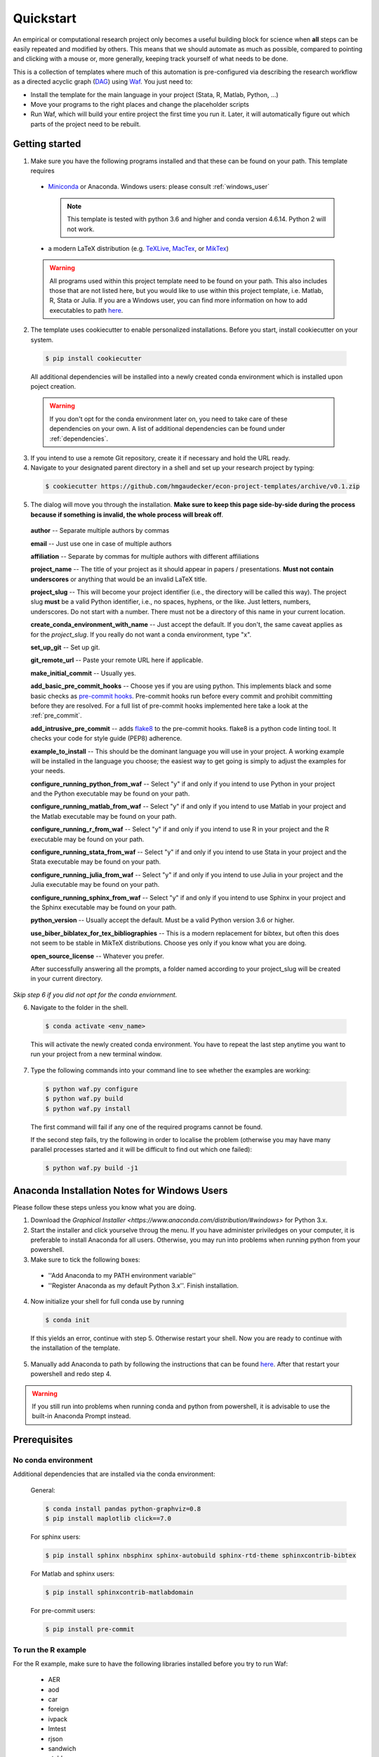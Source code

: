 .. _quickstart:

***************
Quickstart
***************

An empirical or computational research project only becomes a useful building block for science when **all** steps can be easily repeated and modified by others. This means that we should automate as much as possible, compared to pointing and clicking with a mouse or, more generally, keeping track yourself of what needs to be done.

This is a collection of templates where much of this automation is pre-configured via describing the research workflow as a directed acyclic graph (`DAG <http://en.wikipedia.org/wiki/Directed_acyclic_graph>`_) using `Waf <https://code.google.com/p/waf/>`_. You just need to:

* Install the template for the main language in your project (Stata, R, Matlab, Python, ...)
* Move your programs to the right places and change the placeholder scripts
* Run Waf, which will build your entire project the first time you run it. Later, it will automatically figure out which parts of the project need to be rebuilt.


Getting started
===============

1.  Make sure you have the following programs installed and that these can be found on your path. This template requires

  * `Miniconda <http://conda.pydata.org/miniconda.html>`_ or Anaconda. Windows users: please consult :ref:`windows_user`

    .. note::
        This template is tested with python 3.6 and higher and conda version 4.6.14. Python 2 will not work.

  * a modern LaTeX distribution (e.g. `TeXLive <www.tug.org/texlive/>`_, `MacTex <http://tug.org/mactex/>`_, or `MikTex <http://miktex.org/>`_)

  .. warning::

    All programs used within this project template need to be found on your path. This also includes those that are not listed here, but you would like to use within this project template, i.e. Matlab, R, Stata or Julia. If you are a Windows user, you can find more information on how to add executables to path `here <https://www.computerhope.com/issues/ch000549.htm>`_.

2. The template uses cookiecutter to enable personalized installations. Before you start, install cookiecutter on your system.

  .. code-block:: bash

    $ pip install cookiecutter

  All additional dependencies will be installed into a newly created conda environment which is installed upon poject creation.

  .. warning::

    If you don't opt for the conda environment later on, you need to take care of these dependencies on your own. A list of additional dependencies can be found under :ref:`dependencies`.

3. If you intend to use a remote Git repository, create it if necessary and hold the URL ready.

4. Navigate to your designated parent directory in a shell and set up your research project by typing:

  .. code-block:: bash

    $ cookiecutter https://github.com/hmgaudecker/econ-project-templates/archive/v0.1.zip

5. The dialog will move you through the installation. **Make sure to keep this page side-by-side during the process because if something is invalid, the whole process will break off**.

  **author** -- Separate multiple authors by commas

  **email** -- Just use one in case of multiple authors

  **affiliation** -- Separate by commas for multiple authors with different affiliations

  **project_name** -- The title of your project as it should appear in papers / presentations. **Must not contain underscores** or anything that would be an invalid LaTeX title.

  **project_slug** -- This will become your project identifier (i.e., the directory will be called this way). The project slug **must** be a valid Python identifier, i.e., no spaces, hyphens, or the like. Just letters, numbers, underscores. Do not start with a number. There must not be a directory of this name in your current location.

  **create_conda_environment_with_name** -- Just accept the default. If you don't, the same caveat applies as for the *project_slug*. If you really do not want a conda environment, type "x".

  **set_up_git** -- Set up git.

  **git_remote_url** -- Paste your remote URL here if applicable.

  **make_initial_commit** -- Usually yes.

  **add_basic_pre_commit_hooks** -- Choose yes if you are using python. This implements black and some basic checks as `pre-commit hooks <https://pre-commit.com/>`_. Pre-commit hooks run before every commit and prohibit committing before they are resolved. For a full list of pre-commit hooks implemented here take a look at the :ref:`pre_commit`.

  **add_intrusive_pre_commit** -- adds `flake8 <http://flake8.pycqa.org/en/latest/>`_ to the pre-commit hooks. flake8 is a python code linting tool. It checks your code for style guide (PEP8) adherence.

  **example_to_install** -- This should be the dominant language you will use in your project. A working example will be installed in the language you choose; the easiest way to get going is simply to adjust the examples for your needs.

  **configure_running_python_from_waf** -- Select "y" if and only if you intend to use Python in your project and the Python executable may be found on your path.

  **configure_running_matlab_from_waf** -- Select "y" if and only if you intend to use Matlab in your project and the Matlab executable may be found on your path.

  **configure_running_r_from_waf** -- Select "y" if and only if you intend to use R in your project and the R executable may be found on your path.

  **configure_running_stata_from_waf** -- Select "y" if and only if you intend to use Stata in your project and the Stata executable may be found on your path.

  **configure_running_julia_from_waf** -- Select "y" if and only if you intend to use Julia in your project and the Julia executable may be found on your path.

  **configure_running_sphinx_from_waf** -- Select "y" if and only if you intend to use Sphinx in your project and the Sphinx executable may be found on your path.

  **python_version** -- Usually accept the default. Must be a valid Python version 3.6 or higher.

  **use_biber_biblatex_for_tex_bibliographies** -- This is a modern replacement for bibtex, but often this does not seem to be stable in MikTeX distributions. Choose yes only if you know what you are doing.

  **open_source_license** -- Whatever you prefer.

  After successfully answering all the prompts, a folder named according to your project_slug will be created in your current directory.

*Skip step 6 if you did not opt for the conda enviornment.*

6. Navigate to the folder in the shell.

  .. code-block:: bash

    $ conda activate <env_name>

  This will activate the newly created conda environment. You have to repeat the last step anytime you want to run your project from a new terminal window.

7. Type the following commands into your command line to see whether the examples are working:

  .. code-block:: bash

    $ python waf.py configure
    $ python waf.py build
    $ python waf.py install

  The first command will fail if any one of the required programs cannot be found.

  If the second step fails, try the following in order to localise the problem (otherwise you may have many parallel processes started and it will be difficult to find out which one failed):

  .. code-block:: bash

    $ python waf.py build -j1


.. _windows_user:

Anaconda Installation Notes for Windows Users
==============================================

Please follow these steps unless you know what you are doing.

1. Download the `Graphical Installer <https://www.anaconda.com/distribution/#windows>` for Python 3.x.

2. Start the installer and click yourselve throug the menu. If you have administer priviledges on your computer, it is preferable to install Anaconda for all users. Otherwise, you may run into problems when running python from your powershell.

3. Make sure to tick the following boxes:
  - ''Add Anaconda to my PATH environment variable''
  - ''Register Anaconda as my default Python 3.x''. Finish installation.

4. Now initialize your shell for full conda use by running

  .. code-block:: bash

    $ conda init

  If this yields an error, continue with step 5. Otherwise restart your shell. Now you are ready to continue with the installation of the template.

5. Manually add Anaconda to path by following the instructions that can be found `here <https://www.computerhope.com/issues/ch000549.htm>`_. After that restart your powershell and redo step 4.

.. warning::

  If you still run into problems when running conda and python from powershell, it is advisable to use the built-in Anaconda Prompt instead.

.. _dependencies:

Prerequisites
========================

No conda environment
---------------------

Additional dependencies that are installed via the conda environment:

  General:

  .. code-block:: bash

    $ conda install pandas python-graphviz=0.8
    $ pip install maplotlib click==7.0

  For sphinx users:

  .. code-block:: bash

    $ pip install sphinx nbsphinx sphinx-autobuild sphinx-rtd-theme sphinxcontrib-bibtex

  For Matlab and sphinx users:

  .. code-block:: bash

    $ pip install sphinxcontrib-matlabdomain

  For pre-commit users:

  .. code-block:: bash

    $ pip install pre-commit


.. _r_dependencies:
To run the R example
--------------------

For the R example, make sure to have the following libraries installed before you try to run Waf:

  - AER
  - aod
  - car
  - foreign
  - ivpack
  - lmtest
  - rjson
  - sandwich
  - xtable
  - zoo

  Quick 'n' dirty command in an R shell:


.. code-block:: r

      install.packages(
          c(
              "foreign",
              "AER",
              "aod",
              "car",
              "ivpack",
              "lmtest",
              "rjson",
              "sandwich",
              "xtable",
              "zoo"
          )
      )
